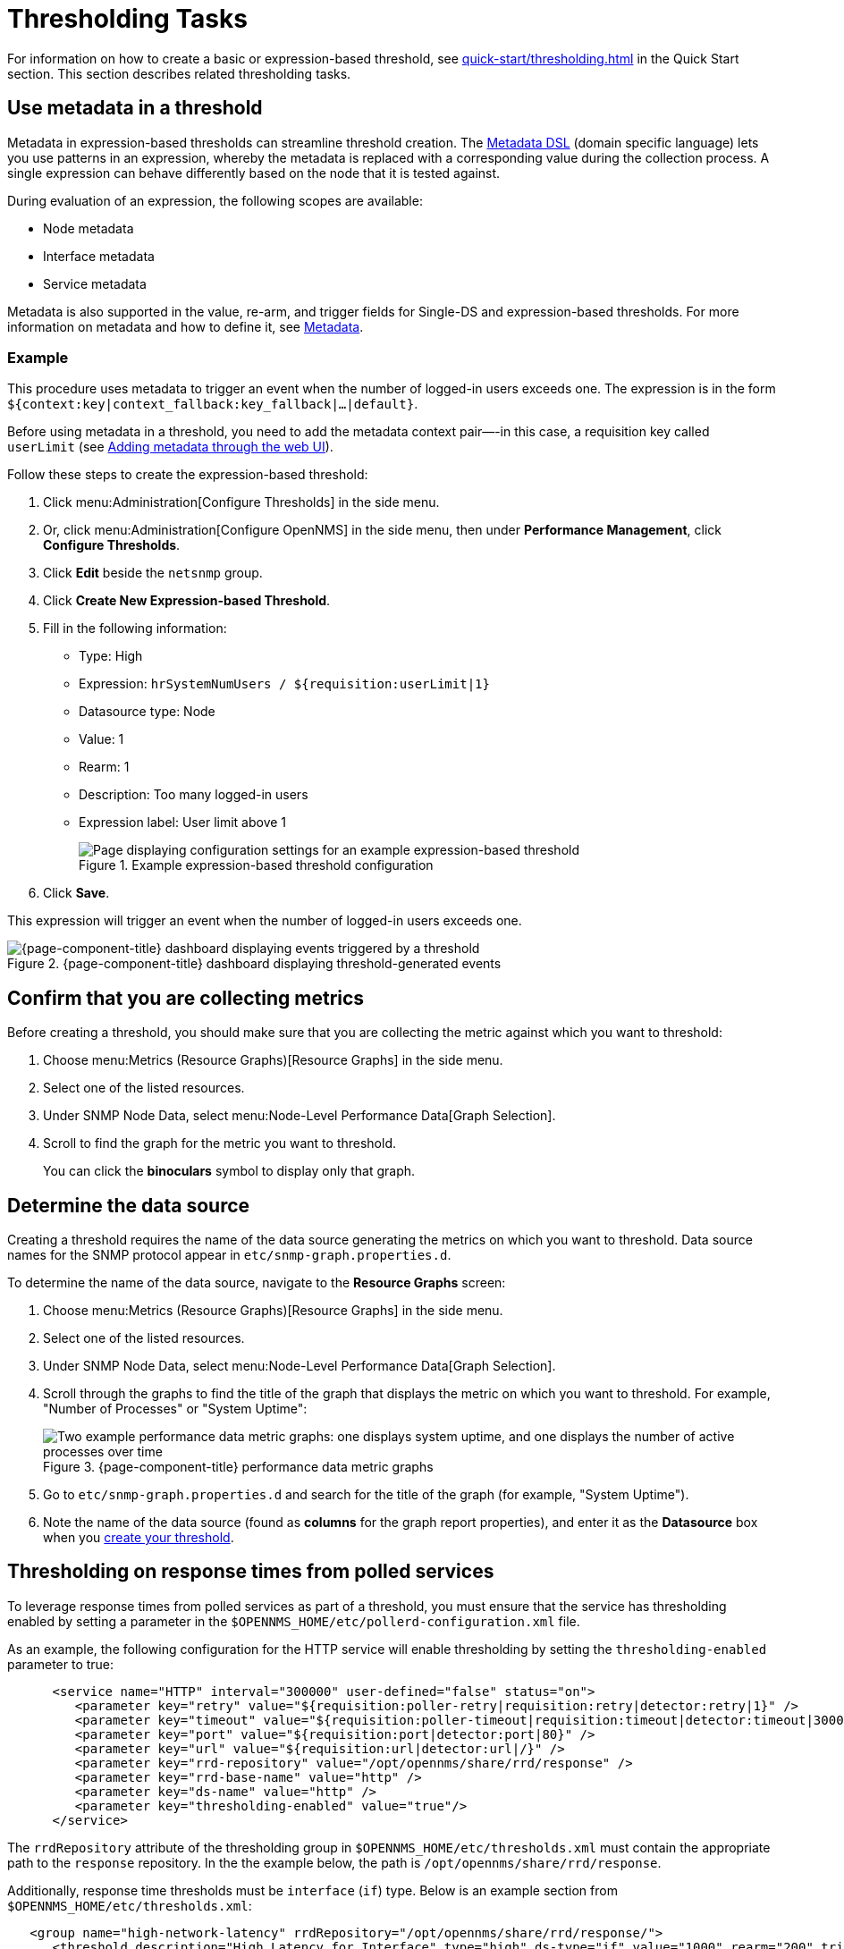 
= Thresholding Tasks
:description: Thresholding tasks in {page-component-title}: use metadata, confirm you are collecting metrics, and determine the data source.

For information on how to create a basic or expression-based threshold, see xref:quick-start/thresholding.adoc[] in the Quick Start section.
This section describes related thresholding tasks.

[[ga-threshold-metadata]]
== Use metadata in a threshold

Metadata in expression-based thresholds can streamline threshold creation.
The <<deep-dive/meta-data.adoc#ga-meta-data-dsl, Metadata DSL>> (domain specific language) lets you use patterns in an expression, whereby the metadata is replaced with a corresponding value during the collection process.
A single expression can behave differently based on the node that it is tested against.

During evaluation of an expression, the following scopes are available:

* Node metadata
* Interface metadata
* Service metadata

Metadata is also supported in the value, re-arm, and trigger fields for Single-DS and expression-based thresholds.
For more information on metadata and how to define it, see <<deep-dive/meta-data.adoc#metadata-overview, Metadata>>.

=== Example

This procedure uses metadata to trigger an event when the number of logged-in users exceeds one.
The expression is in the form `${context:key|context_fallback:key_fallback|...|default}`.

Before using metadata in a threshold, you need to add the metadata context pair—-in this case, a requisition key called `userLimit` (see <<deep-dive/meta-data.adoc#ga-metadata-webui, Adding metadata through the web UI>>).

Follow these steps to create the expression-based threshold:

. Click menu:Administration[Configure Thresholds] in the side menu.
. Or, click menu:Administration[Configure OpenNMS] in the side menu, then under *Performance Management*, click *Configure Thresholds*.
. Click *Edit* beside the `netsnmp` group.
. Click *Create New Expression-based Threshold*.
. Fill in the following information:
+
* Type: High
* Expression: `hrSystemNumUsers / ${requisition:userLimit|1}`
* Datasource type: Node
* Value: 1
* Rearm: 1
* Description: Too many logged-in users
* Expression label: User limit above 1
+
.Example expression-based threshold configuration
image::metadata/meta-expression1.png["Page displaying configuration settings for an example expression-based threshold"]

. Click *Save*.

This expression will trigger an event when the number of logged-in users exceeds one.

.{page-component-title} dashboard displaying threshold-generated events
image::metadata/meta-expression2.png["{page-component-title} dashboard displaying events triggered by a threshold"]

== Confirm that you are collecting metrics

Before creating a threshold, you should make sure that you are collecting the metric against which you want to threshold:

. Choose menu:Metrics (Resource Graphs)[Resource Graphs] in the side menu.
. Select one of the listed resources.
. Under SNMP Node Data, select menu:Node-Level Performance Data[Graph Selection].
. Scroll to find the graph for the metric you want to threshold.
+
You can click the *binoculars* symbol to display only that graph.

[[datasource-determine]]
== Determine the data source

Creating a threshold requires the name of the data source generating the metrics on which you want to threshold.
Data source names for the SNMP protocol appear in `etc/snmp-graph.properties.d`.

To determine the name of the data source, navigate to the *Resource Graphs* screen:

. Choose menu:Metrics (Resource Graphs)[Resource Graphs] in the side menu.
. Select one of the listed resources.
. Under SNMP Node Data, select menu:Node-Level Performance Data[Graph Selection].
. Scroll through the graphs to find the title of the graph that displays the metric on which you want to threshold.
For example, "Number of Processes" or "System Uptime":
+
.{page-component-title} performance data metric graphs
image::thresholding/Graphs.png["Two example performance data metric graphs: one displays system uptime, and one displays the number of active processes over time"]

. Go to `etc/snmp-graph.properties.d` and search for the title of the graph (for example, "System Uptime").
. Note the name of the data source (found as *columns* for the graph report properties), and enter it as the *Datasource* box when you xref:quick-start/thresholding.adoc[create your threshold].

[[thresholding-response-times]]
== Thresholding on response times from polled services

To leverage response times from polled services as part of a threshold, you must ensure that the service has thresholding enabled by setting a parameter in the `$OPENNMS_HOME/etc/pollerd-configuration.xml` file.

As an example, the following configuration for the HTTP service will enable thresholding by setting the `thresholding-enabled` parameter to true:

[source, xml]
-----

      <service name="HTTP" interval="300000" user-defined="false" status="on">
         <parameter key="retry" value="${requisition:poller-retry|requisition:retry|detector:retry|1}" />
         <parameter key="timeout" value="${requisition:poller-timeout|requisition:timeout|detector:timeout|3000}" />
         <parameter key="port" value="${requisition:port|detector:port|80}" />
         <parameter key="url" value="${requisition:url|detector:url|/}" />
         <parameter key="rrd-repository" value="/opt/opennms/share/rrd/response" />
         <parameter key="rrd-base-name" value="http" />
         <parameter key="ds-name" value="http" />
         <parameter key="thresholding-enabled" value="true"/>
      </service>
-----

The `rrdRepository` attribute of the thresholding group in `$OPENNMS_HOME/etc/thresholds.xml` must contain the appropriate path to the `response` repository.  In the the example below, the path is `/opt/opennms/share/rrd/response`.

Additionally, response time thresholds must be `interface` (`if`) type.
Below is an example section from `$OPENNMS_HOME/etc/thresholds.xml`:

[source, xml]
-----
   <group name="high-network-latency" rrdRepository="/opt/opennms/share/rrd/response/">
      <threshold description="High Latency for Interface" type="high" ds-type="if" value="1000" rearm="200" trigger="3" filterOperator="OR" ds-name="http"/>
   </group>
-----

To complete the example, the thresholding package definition from `$OPENNMS_HOME/etc/threshd-configuration.xml` :

[source, xml]
-----
   <package name="iot-network-latency">
      <filter>IPADDR != '0.0.0.0' </filter>
      <include-range begin="1.1.1.1" end="254.254.254.254"/>
      <include-range begin="::1" end="ffff:ffff:ffff:ffff:ffff:ffff:ffff:ffff"/>
      <service name="HTTP" interval="300000" user-defined="false" status="on">
         <parameter key="thresholding-group" value="high-network-latency"/>
      </service>
   </package>
-----
